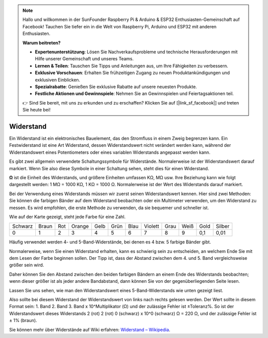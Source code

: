 .. note::

    Hallo und willkommen in der SunFounder Raspberry Pi & Arduino & ESP32 Enthusiasten-Gemeinschaft auf Facebook! Tauchen Sie tiefer ein in die Welt von Raspberry Pi, Arduino und ESP32 mit anderen Enthusiasten.

    **Warum beitreten?**

    - **Expertenunterstützung**: Lösen Sie Nachverkaufsprobleme und technische Herausforderungen mit Hilfe unserer Gemeinschaft und unseres Teams.
    - **Lernen & Teilen**: Tauschen Sie Tipps und Anleitungen aus, um Ihre Fähigkeiten zu verbessern.
    - **Exklusive Vorschauen**: Erhalten Sie frühzeitigen Zugang zu neuen Produktankündigungen und exklusiven Einblicken.
    - **Spezialrabatte**: Genießen Sie exklusive Rabatte auf unsere neuesten Produkte.
    - **Festliche Aktionen und Gewinnspiele**: Nehmen Sie an Gewinnspielen und Feiertagsaktionen teil.

    👉 Sind Sie bereit, mit uns zu erkunden und zu erschaffen? Klicken Sie auf [|link_sf_facebook|] und treten Sie heute bei!

.. _cpn_resistor:

Widerstand
============

.. image:: img/resistor.png
    :width: 300

Ein Widerstand ist ein elektronisches Bauelement, das den Stromfluss in einem Zweig begrenzen kann.
Ein Festwiderstand ist eine Art Widerstand, dessen Widerstandswert nicht verändert werden kann, während der Widerstandswert eines Potentiometers oder eines variablen Widerstands angepasst werden kann.

Es gibt zwei allgemein verwendete Schaltungssymbole für Widerstände. Normalerweise ist der Widerstandswert darauf markiert. Wenn Sie also diese Symbole in einer Schaltung sehen, steht dies für einen Widerstand.

.. image:: img/resistor_symbol.png
    :width: 400

**Ω** ist die Einheit des Widerstands, und größere Einheiten umfassen KΩ, MΩ usw.
Ihre Beziehung kann wie folgt dargestellt werden: 1 MΩ = 1000 KΩ, 1 KΩ = 1000 Ω. Normalerweise ist der Wert des Widerstands darauf markiert.

Bei der Verwendung eines Widerstands müssen wir zuerst seinen Widerstandswert kennen. Hier sind zwei Methoden: Sie können die farbigen Bänder auf dem Widerstand beobachten oder ein Multimeter verwenden, um den Widerstand zu messen. Es wird empfohlen, die erste Methode zu verwenden, da sie bequemer und schneller ist.

.. image:: img/resistance_card.jpg

Wie auf der Karte gezeigt, steht jede Farbe für eine Zahl.

.. list-table::

   * - Schwarz
     - Braun
     - Rot
     - Orange
     - Gelb
     - Grün
     - Blau
     - Violett
     - Grau
     - Weiß
     - Gold
     - Silber
   * - 0
     - 1
     - 2
     - 3
     - 4
     - 5
     - 6
     - 7
     - 8
     - 9
     - 0,1
     - 0,01

Häufig verwendet werden 4- und 5-Band-Widerstände, bei denen es 4 bzw. 5 farbige Bänder gibt.

Normalerweise, wenn Sie einen Widerstand erhalten, kann es schwierig sein zu entscheiden, an welchem Ende Sie mit dem Lesen der Farbe beginnen sollen.
Der Tipp ist, dass der Abstand zwischen dem 4. und 5. Band vergleichsweise größer sein wird.

Daher können Sie den Abstand zwischen den beiden farbigen Bändern an einem Ende des Widerstands beobachten;
wenn dieser größer ist als jeder andere Bandabstand, dann können Sie von der gegenüberliegenden Seite lesen.

Lassen Sie uns sehen, wie man den Widerstandswert eines 5-Band-Widerstands wie unten gezeigt liest.

.. image:: img/220ohm.jpg
    :width: 500

Also sollte bei diesem Widerstand der Widerstandswert von links nach rechts gelesen werden.
Der Wert sollte in diesem Format sein: 1. Band 2. Band 3. Band x 10^Multiplikator (Ω) und der zulässige Fehler ist ±Toleranz%. 
So ist der Widerstandswert dieses Widerstands 2 (rot) 2 (rot) 0 (schwarz) x 10^0 (schwarz) Ω = 220 Ω,
und der zulässige Fehler ist ± 1% (braun).

.. list-table::Häufige Widerstandsfarbbänder
    :header-rows: 1

    * - Widerstand 
      - Farbband  
    * - 10Ω   
      - braun schwarz schwarz silber braun
    * - 100Ω   
      - braun schwarz schwarz schwarz braun
    * - 220Ω 
      - rot rot schwarz schwarz braun
    * - 330Ω 
      - orange orange schwarz schwarz braun
    * - 1kΩ 
      - braun schwarz schwarz braun braun
    * - 2kΩ 
      - rot schwarz schwarz braun braun
    * - 5.1kΩ 
      - grün braun schwarz braun braun
    * - 10kΩ 
      - braun schwarz schwarz rot braun 
    * - 100kΩ 
      - braun schwarz schwarz orange braun 
    * - 1MΩ 
      - braun schwarz schwarz grün braun 

Sie können mehr über Widerstände auf Wiki erfahren: `Widerstand – Wikipedia <https://en.wikipedia.org/wiki/Resistor>`_.

